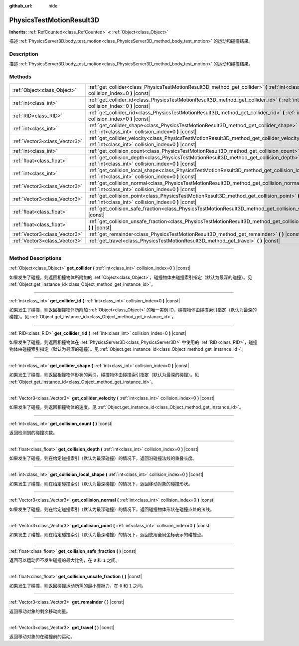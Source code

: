 :github_url: hide

.. DO NOT EDIT THIS FILE!!!
.. Generated automatically from Godot engine sources.
.. Generator: https://github.com/godotengine/godot/tree/master/doc/tools/make_rst.py.
.. XML source: https://github.com/godotengine/godot/tree/master/doc/classes/PhysicsTestMotionResult3D.xml.

.. _class_PhysicsTestMotionResult3D:

PhysicsTestMotionResult3D
=========================

**Inherits:** :ref:`RefCounted<class_RefCounted>` **<** :ref:`Object<class_Object>`

描述 :ref:`PhysicsServer3D.body_test_motion<class_PhysicsServer3D_method_body_test_motion>` 的运动和碰撞结果。

.. rst-class:: classref-introduction-group

Description
-----------

描述 :ref:`PhysicsServer3D.body_test_motion<class_PhysicsServer3D_method_body_test_motion>` 的运动和碰撞结果。

.. rst-class:: classref-reftable-group

Methods
-------

.. table::
   :widths: auto

   +-------------------------------+----------------------------------------------------------------------------------------------------------------------------------------------------------------+
   | :ref:`Object<class_Object>`   | :ref:`get_collider<class_PhysicsTestMotionResult3D_method_get_collider>` **(** :ref:`int<class_int>` collision_index=0 **)** |const|                           |
   +-------------------------------+----------------------------------------------------------------------------------------------------------------------------------------------------------------+
   | :ref:`int<class_int>`         | :ref:`get_collider_id<class_PhysicsTestMotionResult3D_method_get_collider_id>` **(** :ref:`int<class_int>` collision_index=0 **)** |const|                     |
   +-------------------------------+----------------------------------------------------------------------------------------------------------------------------------------------------------------+
   | :ref:`RID<class_RID>`         | :ref:`get_collider_rid<class_PhysicsTestMotionResult3D_method_get_collider_rid>` **(** :ref:`int<class_int>` collision_index=0 **)** |const|                   |
   +-------------------------------+----------------------------------------------------------------------------------------------------------------------------------------------------------------+
   | :ref:`int<class_int>`         | :ref:`get_collider_shape<class_PhysicsTestMotionResult3D_method_get_collider_shape>` **(** :ref:`int<class_int>` collision_index=0 **)** |const|               |
   +-------------------------------+----------------------------------------------------------------------------------------------------------------------------------------------------------------+
   | :ref:`Vector3<class_Vector3>` | :ref:`get_collider_velocity<class_PhysicsTestMotionResult3D_method_get_collider_velocity>` **(** :ref:`int<class_int>` collision_index=0 **)** |const|         |
   +-------------------------------+----------------------------------------------------------------------------------------------------------------------------------------------------------------+
   | :ref:`int<class_int>`         | :ref:`get_collision_count<class_PhysicsTestMotionResult3D_method_get_collision_count>` **(** **)** |const|                                                     |
   +-------------------------------+----------------------------------------------------------------------------------------------------------------------------------------------------------------+
   | :ref:`float<class_float>`     | :ref:`get_collision_depth<class_PhysicsTestMotionResult3D_method_get_collision_depth>` **(** :ref:`int<class_int>` collision_index=0 **)** |const|             |
   +-------------------------------+----------------------------------------------------------------------------------------------------------------------------------------------------------------+
   | :ref:`int<class_int>`         | :ref:`get_collision_local_shape<class_PhysicsTestMotionResult3D_method_get_collision_local_shape>` **(** :ref:`int<class_int>` collision_index=0 **)** |const| |
   +-------------------------------+----------------------------------------------------------------------------------------------------------------------------------------------------------------+
   | :ref:`Vector3<class_Vector3>` | :ref:`get_collision_normal<class_PhysicsTestMotionResult3D_method_get_collision_normal>` **(** :ref:`int<class_int>` collision_index=0 **)** |const|           |
   +-------------------------------+----------------------------------------------------------------------------------------------------------------------------------------------------------------+
   | :ref:`Vector3<class_Vector3>` | :ref:`get_collision_point<class_PhysicsTestMotionResult3D_method_get_collision_point>` **(** :ref:`int<class_int>` collision_index=0 **)** |const|             |
   +-------------------------------+----------------------------------------------------------------------------------------------------------------------------------------------------------------+
   | :ref:`float<class_float>`     | :ref:`get_collision_safe_fraction<class_PhysicsTestMotionResult3D_method_get_collision_safe_fraction>` **(** **)** |const|                                     |
   +-------------------------------+----------------------------------------------------------------------------------------------------------------------------------------------------------------+
   | :ref:`float<class_float>`     | :ref:`get_collision_unsafe_fraction<class_PhysicsTestMotionResult3D_method_get_collision_unsafe_fraction>` **(** **)** |const|                                 |
   +-------------------------------+----------------------------------------------------------------------------------------------------------------------------------------------------------------+
   | :ref:`Vector3<class_Vector3>` | :ref:`get_remainder<class_PhysicsTestMotionResult3D_method_get_remainder>` **(** **)** |const|                                                                 |
   +-------------------------------+----------------------------------------------------------------------------------------------------------------------------------------------------------------+
   | :ref:`Vector3<class_Vector3>` | :ref:`get_travel<class_PhysicsTestMotionResult3D_method_get_travel>` **(** **)** |const|                                                                       |
   +-------------------------------+----------------------------------------------------------------------------------------------------------------------------------------------------------------+

.. rst-class:: classref-section-separator

----

.. rst-class:: classref-descriptions-group

Method Descriptions
-------------------

.. _class_PhysicsTestMotionResult3D_method_get_collider:

.. rst-class:: classref-method

:ref:`Object<class_Object>` **get_collider** **(** :ref:`int<class_int>` collision_index=0 **)** |const|

如果发生了碰撞，则返回相撞物体所附加的 :ref:`Object<class_Object>`\ ，碰撞物体由碰撞索引指定（默认为最深的碰撞）。见 :ref:`Object.get_instance_id<class_Object_method_get_instance_id>`\ 。

.. rst-class:: classref-item-separator

----

.. _class_PhysicsTestMotionResult3D_method_get_collider_id:

.. rst-class:: classref-method

:ref:`int<class_int>` **get_collider_id** **(** :ref:`int<class_int>` collision_index=0 **)** |const|

如果发生了碰撞，则返回相撞物体所附加 :ref:`Object<class_Object>` 的唯一实例 ID，碰撞物体由碰撞索引指定（默认为最深的碰撞）。见 :ref:`Object.get_instance_id<class_Object_method_get_instance_id>`\ 。

.. rst-class:: classref-item-separator

----

.. _class_PhysicsTestMotionResult3D_method_get_collider_rid:

.. rst-class:: classref-method

:ref:`RID<class_RID>` **get_collider_rid** **(** :ref:`int<class_int>` collision_index=0 **)** |const|

如果发生了碰撞，则返回相撞物体在 :ref:`PhysicsServer3D<class_PhysicsServer3D>` 中使用的 :ref:`RID<class_RID>`\ ，碰撞物体由碰撞索引指定（默认为最深的碰撞）。见 :ref:`Object.get_instance_id<class_Object_method_get_instance_id>`\ 。

.. rst-class:: classref-item-separator

----

.. _class_PhysicsTestMotionResult3D_method_get_collider_shape:

.. rst-class:: classref-method

:ref:`int<class_int>` **get_collider_shape** **(** :ref:`int<class_int>` collision_index=0 **)** |const|

如果发生了碰撞，则返回相撞物体形状的索引，碰撞物体由碰撞索引指定（默认为最深的碰撞）。见 :ref:`Object.get_instance_id<class_Object_method_get_instance_id>`\ 。

.. rst-class:: classref-item-separator

----

.. _class_PhysicsTestMotionResult3D_method_get_collider_velocity:

.. rst-class:: classref-method

:ref:`Vector3<class_Vector3>` **get_collider_velocity** **(** :ref:`int<class_int>` collision_index=0 **)** |const|

如果发生了碰撞，则返回相撞物体的速度。见 :ref:`Object.get_instance_id<class_Object_method_get_instance_id>`\ 。

.. rst-class:: classref-item-separator

----

.. _class_PhysicsTestMotionResult3D_method_get_collision_count:

.. rst-class:: classref-method

:ref:`int<class_int>` **get_collision_count** **(** **)** |const|

返回检测到的碰撞次数。

.. rst-class:: classref-item-separator

----

.. _class_PhysicsTestMotionResult3D_method_get_collision_depth:

.. rst-class:: classref-method

:ref:`float<class_float>` **get_collision_depth** **(** :ref:`int<class_int>` collision_index=0 **)** |const|

如果发生了碰撞，则在给定碰撞索引（默认为最深碰撞）的情况下，返回沿碰撞法线的重叠长度。

.. rst-class:: classref-item-separator

----

.. _class_PhysicsTestMotionResult3D_method_get_collision_local_shape:

.. rst-class:: classref-method

:ref:`int<class_int>` **get_collision_local_shape** **(** :ref:`int<class_int>` collision_index=0 **)** |const|

如果发生了碰撞，则在给定碰撞索引（默认为最深碰撞）的情况下，返回移动对象的碰撞形状。

.. rst-class:: classref-item-separator

----

.. _class_PhysicsTestMotionResult3D_method_get_collision_normal:

.. rst-class:: classref-method

:ref:`Vector3<class_Vector3>` **get_collision_normal** **(** :ref:`int<class_int>` collision_index=0 **)** |const|

如果发生了碰撞，则在给定碰撞索引（默认为最深碰撞）的情况下，返回碰撞物体形状在碰撞点处的法线。

.. rst-class:: classref-item-separator

----

.. _class_PhysicsTestMotionResult3D_method_get_collision_point:

.. rst-class:: classref-method

:ref:`Vector3<class_Vector3>` **get_collision_point** **(** :ref:`int<class_int>` collision_index=0 **)** |const|

如果发生了碰撞，则在给定碰撞索引（默认为最深碰撞）的情况下，返回使用全局坐标表示的碰撞点。

.. rst-class:: classref-item-separator

----

.. _class_PhysicsTestMotionResult3D_method_get_collision_safe_fraction:

.. rst-class:: classref-method

:ref:`float<class_float>` **get_collision_safe_fraction** **(** **)** |const|

返回可以运动但不发生碰撞的最大比例，在 ``0`` 和 ``1`` 之间。

.. rst-class:: classref-item-separator

----

.. _class_PhysicsTestMotionResult3D_method_get_collision_unsafe_fraction:

.. rst-class:: classref-method

:ref:`float<class_float>` **get_collision_unsafe_fraction** **(** **)** |const|

如果发生了碰撞，则返回碰撞运动所需的最小摩擦力，在 ``0`` 和 ``1`` 之间。

.. rst-class:: classref-item-separator

----

.. _class_PhysicsTestMotionResult3D_method_get_remainder:

.. rst-class:: classref-method

:ref:`Vector3<class_Vector3>` **get_remainder** **(** **)** |const|

返回移动对象的剩余移动向量。

.. rst-class:: classref-item-separator

----

.. _class_PhysicsTestMotionResult3D_method_get_travel:

.. rst-class:: classref-method

:ref:`Vector3<class_Vector3>` **get_travel** **(** **)** |const|

返回移动对象的在碰撞前的运动。

.. |virtual| replace:: :abbr:`virtual (This method should typically be overridden by the user to have any effect.)`
.. |const| replace:: :abbr:`const (This method has no side effects. It doesn't modify any of the instance's member variables.)`
.. |vararg| replace:: :abbr:`vararg (This method accepts any number of arguments after the ones described here.)`
.. |constructor| replace:: :abbr:`constructor (This method is used to construct a type.)`
.. |static| replace:: :abbr:`static (This method doesn't need an instance to be called, so it can be called directly using the class name.)`
.. |operator| replace:: :abbr:`operator (This method describes a valid operator to use with this type as left-hand operand.)`
.. |bitfield| replace:: :abbr:`BitField (This value is an integer composed as a bitmask of the following flags.)`
